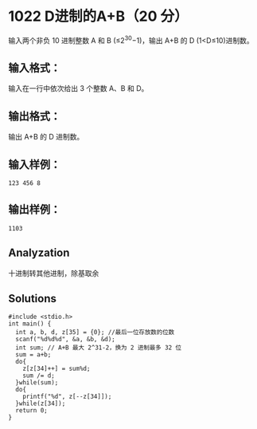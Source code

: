 * 1022 D进制的A+B（20 分）
输入两个非负 10 进制整数 A 和 B (≤2^30−1)，输出 A+B 的 D (1<D≤10)进制数。

** 输入格式：
输入在一行中依次给出 3 个整数 A、B 和 D。

** 输出格式：
输出 A+B 的 D 进制数。

** 输入样例：
#+BEGIN_SRC text
123 456 8
#+END_SRC
** 输出样例：
#+BEGIN_SRC text
1103
#+END_SRC
** Analyzation
十进制转其他进制，除基取余
** Solutions
#+BEGIN_SRC c++
#include <stdio.h>
int main() {
  int a, b, d, z[35] = {0}; //最后一位存放数的位数
  scanf("%d%d%d", &a, &b, &d);
  int sum; // A+B 最大 2^31-2，换为 2 进制最多 32 位
  sum = a+b;
  do{
    z[z[34]++] = sum%d;
    sum /= d;
  }while(sum);
  do{
    printf("%d", z[--z[34]]);
  }while(z[34]);
  return 0;
}
#+END_SRC
